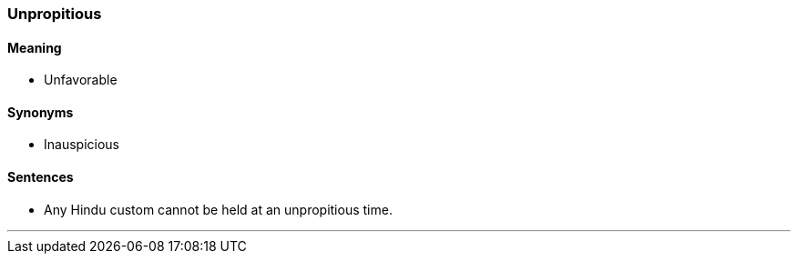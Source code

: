 === Unpropitious

==== Meaning

* Unfavorable

==== Synonyms

* Inauspicious

==== Sentences

* Any Hindu custom cannot be held at an [.underline]#unpropitious# time.

'''
